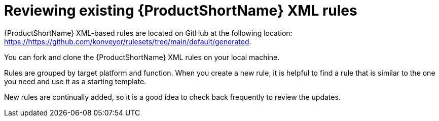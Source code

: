 // Module included in the following assemblies:
//
// * docs/rules-development-guide/master.adoc

:_content-type: PROCEDURE
[id="review-existing-rules_{context}"]
= Reviewing existing {ProductShortName} XML rules

{ProductShortName} XML-based rules are located on GitHub at the following location: link:https://https://github.com/konveyor/rulesets/tree/main/default/generated[https://https://github.com/konveyor/rulesets/tree/main/default/generated].

You can fork and clone the {ProductShortName} XML rules on your local machine.

Rules are grouped by target platform and function. When you create a new rule, it is helpful to find a rule that is similar to the one you need and use it as a starting template.

New rules are continually added, so it is a good idea to check back frequently to review the updates.
